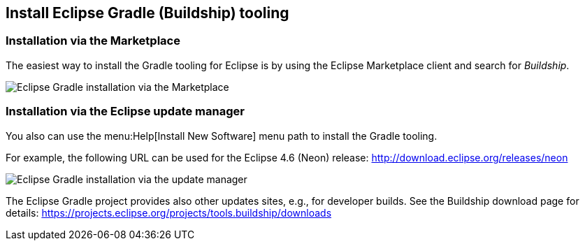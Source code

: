 == Install Eclipse Gradle (Buildship) tooling


=== Installation via the Marketplace
	
The easiest way to install the Gradle tooling for Eclipse is by using the Eclipse Marketplace client and search for _Buildship_.
		
image::marketplace_buildship.png[Eclipse Gradle installation via the Marketplace]



=== Installation via the Eclipse update manager

You also can use the menu:Help[Install New Software] menu path to install the Gradle tooling.

For example, the following URL can be used for the Eclipse 4.6 (Neon) release: http://download.eclipse.org/releases/neon


image::updatesite_dialoggradle.png[Eclipse Gradle installation via the update manager]

			
The Eclipse Gradle project provides also other updates sites, e.g., for developer builds. 
See the Buildship download page for details: https://projects.eclipse.org/projects/tools.buildship/downloads
		

